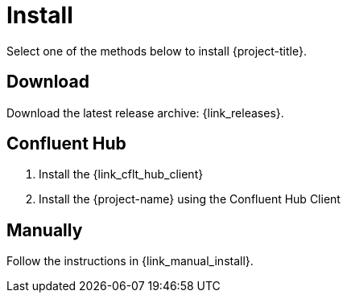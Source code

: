 [[_install]]
= Install

Select one of the methods below to install {project-title}.

== Download

Download the latest release archive: {link_releases}.

== Confluent Hub

1. Install the {link_cflt_hub_client}
2. Install the {project-name} using the Confluent Hub Client

== Manually

Follow the instructions in {link_manual_install}.

